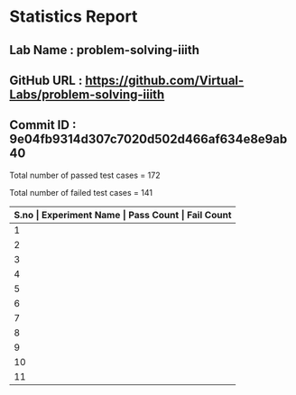 * Statistics Report
** Lab Name : problem-solving-iiith
** GitHub URL : https://github.com/Virtual-Labs/problem-solving-iiith
** Commit ID : 9e04fb9314d307c7020d502d466af634e8e9ab40

Total number of passed test cases = 172

Total number of failed test cases = 141

|-------------------------------------------------------------------------|
| *S.no  |  Experiment Name                 |  Pass Count  |  Fail Count* |
|-------------------------------------------------------------------------|
| 1      |  Recursion                       |  17          |  14          |
|-------------------------------------------------------------------------|
| 2      |  Sequences                       |  16          |  14          |
|-------------------------------------------------------------------------|
| 3      |  system                          |  7           |  1           |
|-------------------------------------------------------------------------|
| 4      |  Beauty of Numbers               |  17          |  14          |
|-------------------------------------------------------------------------|
| 5      |  Numerical Representation        |  16          |  14          |
|-------------------------------------------------------------------------|
| 6      |  Permutation                     |  16          |  14          |
|-------------------------------------------------------------------------|
| 7      |  Advanced Arithmatic             |  17          |  14          |
|-------------------------------------------------------------------------|
| 8      |  String Operations               |  16          |  14          |
|-------------------------------------------------------------------------|
| 9      |  More on Numbers                 |  17          |  14          |
|-------------------------------------------------------------------------|
| 10     |  Factorials                      |  17          |  14          |
|-------------------------------------------------------------------------|
| 11     |  Searching and Sorting           |  16          |  14          |
|-------------------------------------------------------------------------|
